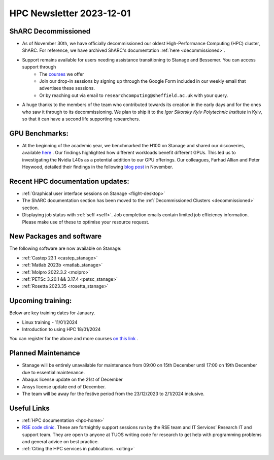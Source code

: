 .. _nl20231201:

HPC Newsletter 2023-12-01
=========================

ShARC Decommissioned
---------------------
- As of November 30th, we have officially decommissioned our oldest High-Performance Computing (HPC) cluster, ShARC. For reference, we have archived ShARC's documentation :ref:`here <decommissioned>`.  
- Support remains available for users needing assistance transitioning to Stanage and Bessemer. You can access support through 
	- The `courses <https://sites.google.com/sheffield.ac.uk/research-training/>`_ we offer 
	- Join our drop-in sessions by signing up through the Google Form included in our weekly email that advertises these sessions.
	- Or by reaching out via email to ``researchcomputing@sheffield.ac.uk``  with your query. 
- A huge thanks to the members of the team who contributed towards its creation in the early days and for the ones who saw it through to its decommissioning. We plan to ship it to the `Igor Sikorsky Kyiv Polytechnic Institute` in Kyiv, so that it can have a second life supporting researchers.

GPU Benchmarks:
--------------------
- At the beginning of the academic year, we benchmarked the H100 on Stanage and shared our discoveries, available `here <https://notesrcg.blogspot.com/2023/08/Stanage-HPC-new-h100-gpus-available-benchmarking.html>`_ . Our findings highlighted how different workloads benefit different GPUs. This led us to investigating the Nvidia L40s as a potential addition to our GPU offerings. Our colleagues, Farhad Allian and Peter Heywood, detailed their findings in the following `blog post <https://notesrcg.blogspot.com/2023/12/blog-post.html>`_ in November. 

Recent HPC documentation updates:
---------------------------------
- :ref:`Graphical user interface sessions on Stanage <flight-desktop>`
- The ShARC documentation section has been moved to the :ref:`Decommissioned Clusters <decommissioned>` section.
- Displaying job status with :ref:`seff  <seff>`. Job completion emails contain limited job efficiency information. Please make use of these to optimise your resource request.

New Packages and software
--------------------------

The following software are now available on Stanage:

- :ref:`Castep 23.1  <castep_stanage>` 
- :ref:`Matlab 2023b  <matlab_stanage>` 
- :ref:`Molpro 2022.3.2  <molpro>` 
- :ref:`PETSc 3.20.1 && 3.17.4  <petsc_stanage>` 
- :ref:`Rosetta 2023.35  <rosetta_stanage>` 

Upcoming training:
------------------
Below are key training dates for January.

- Linux training - 11/01/2024
- Introduction to using HPC 18/01/2024

You can register for the above and more courses  `on this link <https://sites.google.com/sheffield.ac.uk/research-training/>`_ .

Planned Maintenance
--------------------
- Stanage will be entirely unavailable for maintenance from 09:00 on 15th December until 17:00 on 19th December due to essential maintenance. 
- Abaqus license update on the 21st of December
- Ansys license update end of December. 
- The team will be away for the festive period from the 23/12/2023 to 2/1/2024 inclusive.


Useful Links
-------------

- :ref:`HPC documentation  <hpc-home>` 
- `RSE code clinic <https://rse.shef.ac.uk/support/code-clinic/>`_. These are fortnightly support sessions run by the RSE team and IT Services’ Research IT and support team. They are open to anyone at TUOS writing code for research to get help with programming problems and general advice on best practice.
- :ref:`Citing the HPC services in publications.  <citing>`
